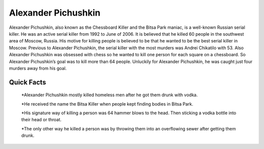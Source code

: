 .. //Ethan Woodruff//
Alexander Pichushkin
=====================

.. image:: alexander.png

Alexander Pichushkin, also known as the Chessboard Killer and the Bitsa Park maniac, is a well-known Russian serial killer. He was an active serial killer from 1992 to June of 2006. It is believed that he killed 60 people in the southwest area of Moscow, Russia. His motive for killing people is believed to be that he wanted to be the best serial killer in Moscow. Previous to Alexander Pichushkin, the serial killer with the most murders was Andrei Chikatilo with 53. Also Alexander Pichushkin was obsessed with chess so he wanted to kill one person for each square on a chessboard. So Alexander Pichushkin’s goal was to kill more than 64 people. Unluckily for Alexander Pichushkin, he was caught just four murders away from his goal. 

Quick Facts
~~~~~~~~~~~

  *Alexander Pichushkin mostly killed homeless men after he got them drunk with vodka. 

  *He received the name the Bitsa Killer when people kept finding bodies in Bitsa Park. 

  *His signature way of killing a person was 64 hammer blows to the head. Then sticking a vodka bottle into their head or throat. 

  *The only other way he killed a person was by throwing them into an overflowing sewer after getting them drunk. 

